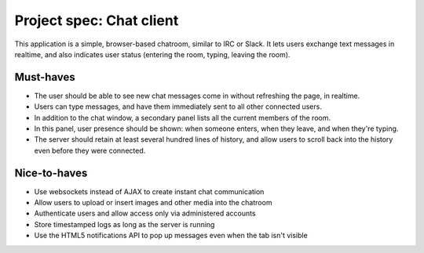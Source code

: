 Project spec: Chat client
=========================

This application is a simple, browser-based chatroom, similar to IRC or Slack. It lets users exchange text messages in realtime, and also indicates user status (entering the room, typing, leaving the room).

Must-haves
----------

* The user should be able to see new chat messages come in without refreshing the page, in realtime.
* Users can type messages, and have them immediately sent to all other connected users.
* In addition to the chat window, a secondary panel lists all the current members of the room.
* In this panel, user presence should be shown: when someone enters, when they leave, and when they're typing.
* The server should retain at least several hundred lines of history, and allow users to scroll back into the history even before they were connected.

Nice-to-haves
-------------

* Use websockets instead of AJAX to create instant chat communication
* Allow users to upload or insert images and other media into the chatroom
* Authenticate users and allow access only via administered accounts
* Store timestamped logs as long as the server is running
* Use the HTML5 notifications API to pop up messages even when the tab isn't visible